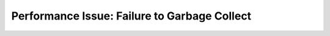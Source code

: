 .. _failure-to-garbage-collect:

Performance Issue: Failure to Garbage Collect
=============================================

